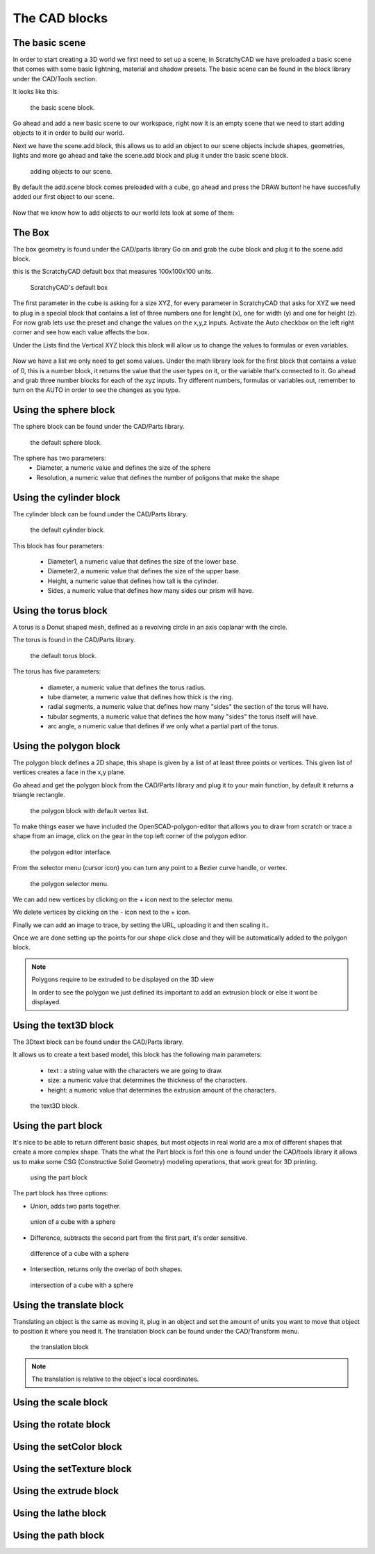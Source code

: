 .. _cad:


***************
The CAD blocks
***************

.. _basicscene:

The basic scene
=============================

In order to start creating a 3D world we first need to set up a scene, in ScratchyCAD we have preloaded a basic scene that comes with some basic lightning, material and shadow presets.
The basic scene can be found in the block library under the CAD/Tools section.

It looks like this:

.. figure:: /_static/images/CAD/newbasicscene.png

      the basic scene block.

Go ahead and add a new basic scene to our workspace, right now it is an empty scene that we need to start adding objects to it in order to build our world.

.. _sceneadd:

Next  we have the scene.add block, this allows us to add an object to our scene objects include shapes, geometries, lights and more go ahead and take the scene.add block and plug it under the basic scene block.


.. figure:: /_static/images/CAD/sceneadd.png

      adding objects to our scene.

By default the add.scene block comes preloaded with a cube, go ahead and press the DRAW button! he have succesfully added our first object to our scene.

.. figure:: /_static/images/CAD/firstscene.png


Now that we know how to add objects to our world lets look at some of them:

.. _box:

The Box
=============================

The box geometry is found under the CAD/parts library
Go on and grab the cube block and plug it to the scene.add block.

this is the ScratchyCAD default box that measures 100x100x100 units.

.. figure:: /_static/images/CAD/box.png

      ScratchyCAD's default box

The first parameter in the cube is asking for a size XYZ, for every parameter in ScratchyCAD
that asks for XYZ we need to plug in a special block that contains a list of three numbers
one for lenght (x), one for width (y) and one for height (z).
For now grab lets use the preset and change the values on the  x,y,z inputs. Activate the Auto checkbox on the left right corner and see how each value affects the box.

.. raw:: html

    <iframe width="560" height="315" src="https://www.youtube.com/embed/fk36lQ92Us4" frameborder="0" allowfullscreen></iframe>

Under the Lists find the Vertical XYZ block this block will allow us to change the values to formulas or even variables.

.. figure:: /_static/images/lists/XYZlist.png

Now we have a list we only need to get some values. Under the math library look for the first block that
contains a value of 0, this is a number block, it returns the value that the user types on it, or the variable that's connected to it.
Go ahead and grab three number blocks for each of the xyz inputs. Try different numbers, formulas or variables out,
remember to turn on the AUTO in order to see the changes as you type.

.. raw:: html

    <iframe width="560" height="315" src="https://www.youtube.com/embed/4T0fzvv9g5E" frameborder="0" allowfullscreen></iframe>


.. _sphere:

Using the sphere block
=============================

The sphere block can be found under the CAD/Parts library.

.. figure:: /_static/images/CAD/sphere.png

      the default sphere block.

The sphere has two parameters:
      * Diameter, a numeric value and defines the size of the sphere
      * Resolution, a numeric value that defines the number of poligons that make the shape

.. raw:: html

    <iframe width="560" height="315" src="https://www.youtube.com/embed/eMlpUuBv_ZI" frameborder="0" allowfullscreen></iframe>

.. _cylinder:

Using the cylinder block
=============================

The cylinder block can be found under the CAD/Parts library.

.. figure:: /_static/images/CAD/cylinder.png

      the default cylinder block.

This block has four parameters:

      * Diameter1, a numeric value that defines the size of the lower base.
      * Diameter2, a numeric value that defines the size of the upper base.
      * Height, a numeric value that defines how tall is the cylinder.
      * Sides, a numeric value that defines how many sides our prism will have.

.. raw:: html

    <iframe width="560" height="315" src="https://www.youtube.com/embed/-xV4dONH3Dg" frameborder="0" allowfullscreen></iframe>


.. _torus:

Using the torus block
=============================

A torus is a Donut shaped mesh, defined as a revolving circle in an axis coplanar with the circle.

The torus is found in the CAD/Parts library.

.. figure:: /_static/images/CAD/torus.png

      the default torus block.

The torus has five parameters:

    * diameter, a numeric value that defines the torus radius.
    * tube diameter, a numeric value that defines how thick is the ring.
    * radial segments, a numeric value that defines how many "sides" the section of the torus will have.
    * tubular segments, a numeric value that defines the how many "sides" the torus itself will have.
    * arc angle, a numeric value that defines if we only what a partial part of the torus.

.. raw:: html

    <iframe width="560" height="315" src="https://www.youtube.com/embed/px-Q_1qOajM" frameborder="0" allowfullscreen></iframe>

.. _polygon:

Using the polygon block
=============================

The polygon block defines a 2D shape, this shape is given by a list of  at least three points or vertices.
This given list of vertices creates a face in the x,y plane.

Go ahead and get the polygon block from the CAD/Parts library and plug it to your main function, by default it returns a
triangle rectangle.

.. figure:: /_static/images/CAD/polygon.png

      the polygon block with default vertex list.

To make things easer we have included the OpenSCAD-polygon-editor that allows you to draw from scratch or trace a shape from
an image, click on the gear in the top left corner of the polygon editor.

.. figure:: /_static/images/CAD/polygoneditor.png

      the polygon editor interface.

From the selector menu (cursor icon) you can turn any point to a Bezier curve handle, or vertex.

.. figure:: /_static/images/CAD/polygonmenu.png

      the polygon selector menu.

We can add new vertices by clicking on the + icon next to the selector menu.


We delete vertices by clicking on the - icon next to the + icon.


Finally we can add an image to trace, by setting the URL, uploading it and then scaling it..


Once we are done setting up the points for our shape click close and they will be automatically added to the polygon block.

.. note:: Polygons require to be extruded to be displayed on the 3D view

   In order to see the polygon we just defined its important to add an extrusion block or else it wont be displayed.

.. raw:: html

    <iframe width="560" height="315" src="https://www.youtube.com/embed/kN7SnThxCyE" frameborder="0" allowfullscreen></iframe>


.. _text3D:


Using the text3D block
=============================

The 3Dtext block can be found under the CAD/Parts library.

It allows us to create a text based model, this block has the following main parameters:

  * text : a string value with the characters we are going to draw.
  * size: a numeric value that determines the thickness of the characters.
  * height:  a numeric value that determines the extrusion amount of the characters.

.. figure:: /_static/images/CAD/text3d.png

      the text3D block.

.. raw:: html

    <iframe width="560" height="315" src="https://www.youtube.com/embed/gwjbRAR8mhg" frameborder="0" allowfullscreen></iframe>



.. _part:

Using the part block
=============================

It's nice to be able to return different basic shapes, but most objects in real world are a mix
of different shapes that create a more complex shape. Thats the what the Part  block is for! this one is found under the
CAD/tools library it allows us to make some CSG (Constructive Solid Geometry) modeling operations, that work great for 3D printing.

.. figure:: /_static/images/CAD/part.png

      using the part block

The part block has three options:

* Union, adds two parts together.

.. figure:: /_static/images/CAD/union.png

      union of a cube with a sphere

* Difference, subtracts the second part from the first part, it's order sensitive.

.. figure:: /_static/images/CAD/difference.png

      difference of a cube with a sphere

* Intersection, returns only the overlap of both shapes.

.. figure:: /_static/images/CAD/intersection.png

      intersection of a cube with a sphere

.. raw:: html

    <iframe width="560" height="315" src="https://www.youtube.com/embed/RWke0fLcbCo" frameborder="0" allowfullscreen></iframe>


.. translate_:

Using the translate block
=============================

Translating an object is the same as moving it, plug in an object and set the amount of units you want to move that object to position it where you need it.
The translation block can be found under the CAD/Transform menu.

.. figure:: /_static/images/CAD/translate.png

      the translation block

.. note:: The translation is relative to the object's local coordinates.

.. raw:: html

    <iframe width="560" height="315" src="https://www.youtube.com/embed/IIu5nfVhfuM" frameborder="0" allowfullscreen></iframe>

.. scale_:

Using the scale block
=============================

.. raw:: html

    <iframe width="560" height="315" src="https://www.youtube.com/embed/IIu5nfVhfuM" frameborder="0" allowfullscreen></iframe>

.. rotate_:

Using the rotate block
=============================

.. raw:: html

    <iframe width="560" height="315" src="https://www.youtube.com/embed/ydDnXxXfGMg" frameborder="0" allowfullscreen></iframe>

.. setColor_:

Using the setColor block
=============================

.. raw:: html

    <iframe width="560" height="315" src="https://www.youtube.com/embed/Pe1IBeBIpGE" frameborder="0" allowfullscreen></iframe>

.. setColor_:

Using the setTexture block
=============================

.. raw:: html

    <iframe width="560" height="315" src="https://www.youtube.com/embed/mMdKvZqOPOw" frameborder="0" allowfullscreen></iframe>


.. extrude_:

Using the extrude block
=============================

.. raw:: html

    <iframe width="560" height="315" src="https://www.youtube.com/embed/32iUdijAkVo" frameborder="0" allowfullscreen></iframe>

.. lathe:

Using the lathe block
=============================

.. raw:: html

    <iframe width="560" height="315" src="https://www.youtube.com/embed/b6YKpPmapZA" frameborder="0" allowfullscreen></iframe>

.. lathe:

Using the path block
=============================

.. raw:: html

    <iframe width="560" height="315" src="https://www.youtube.com/embed/rq0hnwGfvm8" frameborder="0" allowfullscreen></iframe>
